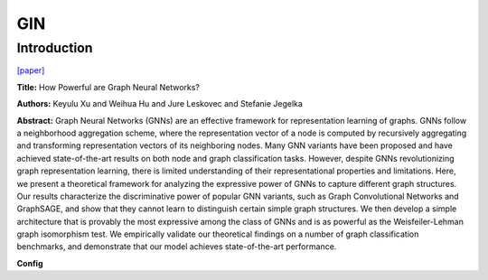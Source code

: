 GIN
==============

Introduction
------------------

`[paper] <https://api.semanticscholar.org/CorpusID:52895589>`_

**Title:** How Powerful are Graph Neural Networks?

**Authors:** Keyulu Xu and Weihua Hu and Jure Leskovec and Stefanie Jegelka

**Abstract:** Graph Neural Networks (GNNs) are an effective framework for representation learning of
graphs. GNNs follow a neighborhood aggregation scheme, where the representation vector of a node is
computed by recursively aggregating and transforming representation vectors of its neighboring nodes.
Many GNN variants have been proposed and have achieved state-of-the-art results on both node and graph
classification tasks. However, despite GNNs revolutionizing graph representation learning, there is limited
understanding of their representational properties and limitations. Here, we present a theoretical
framework for analyzing the expressive power of GNNs to capture different graph structures. Our results
characterize the discriminative power of popular GNN variants, such as Graph Convolutional Networks and
GraphSAGE, and show that they cannot learn to distinguish certain simple graph structures. We then develop
a simple architecture that is provably the most expressive among the class of GNNs and is as powerful as
the Weisfeiler-Lehman graph isomorphism test. We empirically validate our theoretical findings on a number
of graph classification benchmarks, and demonstrate that our model achieves state-of-the-art performance.

**Config**




